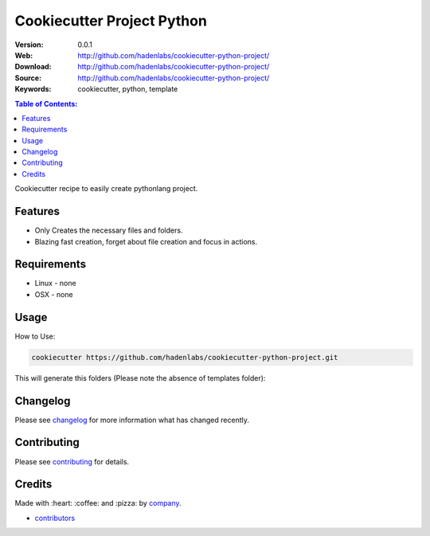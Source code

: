 ===========================
Cookiecutter Project Python
===========================

|github-tag| |build-status| |github-issues| |license|

:Version: 0.0.1
:Web: http://github.com/hadenlabs/cookiecutter-python-project/
:Download: http://github.com/hadenlabs/cookiecutter-python-project/
:Source: http://github.com/hadenlabs/cookiecutter-python-project/
:Keywords: cookiecutter, python, template

.. contents:: Table of Contents:
    :local:


Cookiecutter recipe to easily create pythonlang project.

Features
========

- Only Creates the necessary files and folders.
- Blazing fast creation, forget about file creation and focus in actions.


Requirements
============

- Linux
  - none
- OSX
  - none

Usage
=====

How to Use:

.. code-block:: bash

  cookiecutter https://github.com/hadenlabs/cookiecutter-python-project.git

This will generate this folders (Please note the absence of templates folder):


Changelog
=========

Please see `changelog`_ for more information what has changed recently.

Contributing
============

Please see `contributing`_ for details.

Credits
=======

Made with :heart: ️:coffee:️ and :pizza: by `company`_.

- `contributors`_


.. |github-tag| image:: https://img.shields.io/github/tag/hadenlabs/cookiecutter-python-project.svg?maxAge=2592000
  :target: https://github.com/hadenlabs/cookiecutter-python-project
  :alt: Github Tag

.. |build-status| image:: https://travis-ci.org/hadenlabs/cookiecutter-python-project.svg
  :target: https://travis-ci.org/hadenlabs/cookiecutter-python-project
  :alt: Build Status Tag

.. |github-issues| image:: https://img.shields.io/github/issues/hadenlabs/cookiecutter-python-project.svg
  :target: https://github.com/hadenlabs/cookiecutter-python-project/issues
  :alt: Github Issues

.. |license| image:: https://img.shields.io/github/license/mashape/apistatus.svg?style=flat-square
  :target: LICENSE
  :alt: Github License

..
   Links

.. _`changelog`: CHANGELOG.rst
.. _`cookiecutter`: https://www.cookiecutter.com
.. _`contributors`: AUTHORS
.. _`contributing`: CONTRIBUTING.rst
.. _`company`: https://github.com/hadenlabs
.. _`author`: https://github.com/luismayta